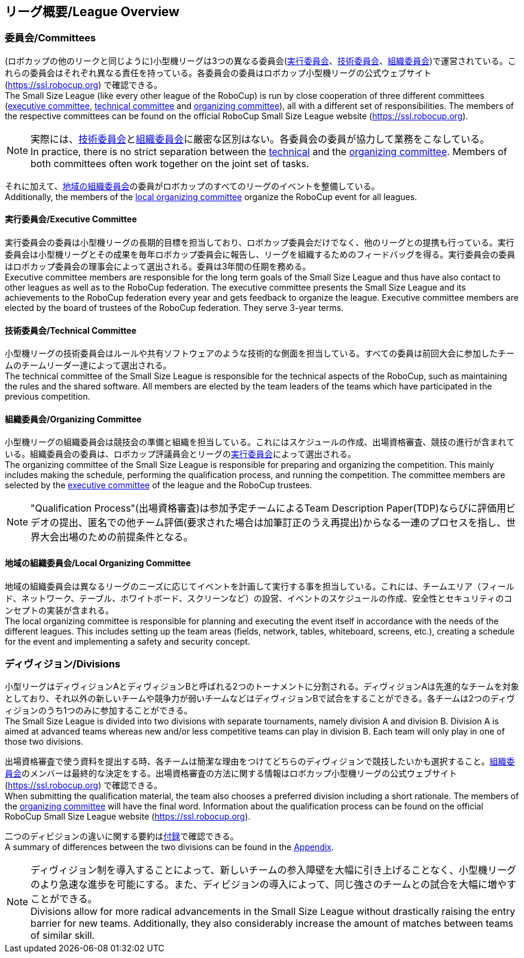 == リーグ概要/League Overview
=== 委員会/Committees
(ロボカップの他のリークと同じように)小型機リーグは3つの異なる委員会(<<実行委員会/Executive Committee, 実行委員会>>、<<技術委員会/Technical Committee, 技術委員会>>、<<組織委員会/Organizing Committee, 組織委員会>>)で運営されている。これらの委員会はそれぞれ異なる責任を持っている。各委員会の委員はロボカップ小型機リーグの公式ウェブサイト(https://ssl.robocup.org) で確認できる。 +
The Small Size League (like every other league of the RoboCup) is run by close cooperation of three different committees (<<実行委員会/Executive Committee, executive committee>>, <<技術委員会/Technical Committee, technical committee>> and <<組織委員会/Organizing Committee, organizing committee>>), all with a different set of responsibilities. The members of the respective committees can be found on the official RoboCup Small Size League website (https://ssl.robocup.org).

NOTE: 実際には、<<技術委員会/Technical Committee, 技術委員会>>と<<組織委員会/Organizing Committee, 組織委員会>>に厳密な区別はない。各委員会の委員が協力して業務をこなしている。 +
In practice, there is no strict separation between the <<技術委員会/Technical Committee, technical>> and the <<組織委員会/Organizing Committee, organizing committee>>. Members of both committees often work together on the joint set of tasks.

それに加えて、<<地域の組織委員会/Local Organizing Committee, 地域の組織委員会>>の委員がロボカップのすべてのリーグのイベントを整備している。 +
Additionally, the members of the <<地域の組織委員会/Local Organizing Committee, local organizing committee>> organize the RoboCup event for all leagues.

==== 実行委員会/Executive Committee
実行委員会の委員は小型機リーグの長期的目標を担当しており、ロボカップ委員会だけでなく、他のリーグとの提携も行っている。実行委員会は小型機リーグとその成果を毎年ロボカップ委員会に報告し、リーグを組織するためのフィードバッグを得る。実行委員会の委員はロボカップ委員会の理事会によって選出される。委員は3年間の任期を務める。 +
Executive committee members are responsible for the long term goals of the Small Size League and thus have also contact to other leagues as well as to the RoboCup federation. The executive committee presents the Small Size League and its achievements to the RoboCup federation every year and gets feedback to organize the league. Executive committee members are elected by the board of trustees of the RoboCup federation. They serve 3-year terms.

==== 技術委員会/Technical Committee
小型機リーグの技術委員会はルールや共有ソフトウェアのような技術的な側面を担当している。すべての委員は前回大会に参加したチームのチームリーダー達によって選出される。 +
The technical committee of the Small Size League is responsible for the technical aspects of the RoboCup, such as maintaining the rules and the shared software. All members are elected by the team leaders of the teams which have participated in the previous competition.

==== 組織委員会/Organizing Committee
小型機リーグの組織委員会は競技会の準備と組織を担当している。これにはスケジュールの作成、出場資格審査、競技の進行が含まれている。組織委員会の委員は、ロボカップ評議員会とリーグの<<実行委員会/Executive Committee,実行委員会>>によって選出される。 +
The organizing committee of the Small Size League is responsible for preparing and organizing the competition. This mainly includes making the schedule, performing the qualification process, and running the competition. The committee members are selected by the <<実行委員会/Executive Committee, executive committee>> of the league and the RoboCup trustees.

NOTE: "Qualification Process"(出場資格審査)は参加予定チームによるTeam Description Paper(TDP)ならびに評価用ビデオの提出、匿名での他チーム評価(要求された場合は加筆訂正のうえ再提出)からなる一連のプロセスを指し、世界大会出場のための前提条件となる。

==== 地域の組織委員会/Local Organizing Committee
地域の組織委員会は異なるリーグのニーズに応じてイベントを計画して実行する事を担当している。これには、チームエリア（フィールド、ネットワーク、テーブル、ホワイトボード、スクリーンなど）の設営、イベントのスケジュールの作成、安全性とセキュリティのコンセプトの実装が含まれる。 +
The local organizing committee is responsible for planning and executing the event itself in accordance with the needs of the different leagues. This includes setting up the team areas (fields, network, tables, whiteboard, screens, etc.), creating a schedule for the event and implementing a safety and security concept.

=== ディヴィジョン/Divisions
小型リーグはディヴィジョンAとディヴィジョンBと呼ばれる2つのトーナメントに分割される。ディヴィジョンAは先進的なチームを対象としており、それ以外の新しいチームや競争力が弱いチームなどはディヴィジョンBで試合をすることができる。各チームは2つのディヴィジョンのうち1つのみに参加することができる。 +
The Small Size League is divided into two divisions with separate tournaments, namely division A and division B. Division A is aimed at advanced teams whereas new and/or less competitive teams can play in division B. Each team will only play in one of those two divisions.

出場資格審査で使う資料を提出する時、各チームは簡潔な理由をつけてどちらのディヴィジョンで競技したいかも選択すること。<<組織委員会/Organizing Committee, 組織委員会>>のメンバーは最終的な決定をする。出場資格審査の方法に関する情報はロボカップ小型機リーグの公式ウェブサイト(https://ssl.robocup.org) で確認できる。 +
When submitting the qualification material, the team also chooses a preferred division including a short rationale. The members of the <<組織委員会/Organizing Committee, organizing committee>> will have the final word. Information about the qualification process can be found on the official RoboCup Small Size League website (https://ssl.robocup.org).

二つのディビジョンの違いに関する要約は<<ディヴィジョンごとの違い/Differences Between Divisions, 付録>>で確認できる。 +
A summary of differences between the two divisions can be found in the <<ディヴィジョンごとの違い/Differences Between Divisions, Appendix>>.

NOTE: ディヴィジョン制を導入することによって、新しいチームの参入障壁を大幅に引き上げることなく、小型機リーグのより急速な進歩を可能にする。また、ディビジョンの導入によって、同じ強さのチームとの試合を大幅に増やすことができる。 +
Divisions allow for more radical advancements in the Small Size League without drastically raising the entry barrier for new teams. Additionally, they also considerably increase the amount of matches between teams of similar skill.
